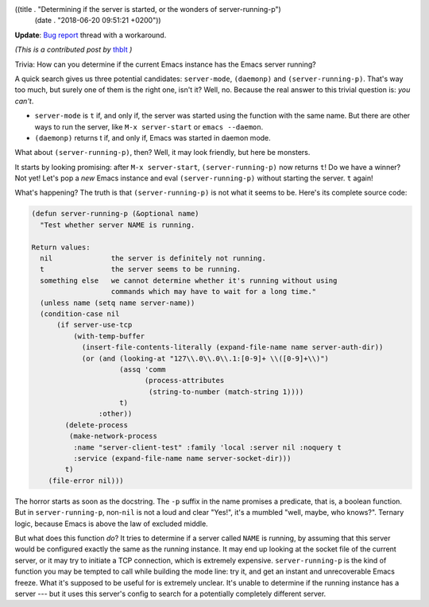 ((title . "Determining if the server is started, or the wonders of server-running-p")
 (date . "2018-06-20 09:51:21 +0200"))

**Update**: `Bug report`_ thread with a workaround.

*(This is a contributed post by* thblt_ *)*

Trivia: How can you determine if the current Emacs instance has the
Emacs server running?

A quick search gives us three potential candidates: ``server-mode``,
``(daemonp)`` and ``(server-running-p)``.  That's way too much, but
surely one of them is the right one, isn't it?  Well, no.  Because the
real answer to this trivial question is: *you can't*.

- ``server-mode`` is ``t`` if, and only if, the server was started
  using the function with the same name.  But there are other ways to
  run the server, like ``M-x server-start`` or ``emacs --daemon``.

- ``(daemonp)`` returns t if, and only if, Emacs was started in daemon
  mode.

What about ``(server-running-p)``, then?  Well, it may look friendly,
but here be monsters.

It starts by looking promising: after ``M-x server-start``,
``(server-running-p)`` now returns ``t``!  Do we have a winner?  Not yet!
Let's pop a *new* Emacs instance and eval ``(server-running-p)`` without
starting the server.  ``t`` again!

What's happening?  The truth is that ``(server-running-p)`` is not
what it seems to be.  Here's its complete source code:

.. code:: elisp

    (defun server-running-p (&optional name)
      "Test whether server NAME is running.

    Return values:
      nil              the server is definitely not running.
      t                the server seems to be running.
      something else   we cannot determine whether it's running without using
                       commands which may have to wait for a long time."
      (unless name (setq name server-name))
      (condition-case nil
          (if server-use-tcp
              (with-temp-buffer
                (insert-file-contents-literally (expand-file-name name server-auth-dir))
                (or (and (looking-at "127\\.0\\.0\\.1:[0-9]+ \\([0-9]+\\)")
                         (assq 'comm
                               (process-attributes
                                (string-to-number (match-string 1))))
                         t)
                    :other))
            (delete-process
             (make-network-process
              :name "server-client-test" :family 'local :server nil :noquery t
              :service (expand-file-name name server-socket-dir)))
            t)
        (file-error nil)))

The horror starts as soon as the docstring.  The ``-p`` suffix in the
name promises a predicate, that is, a boolean function.  But in
``server-running-p``, non-``nil`` is not a loud and clear "Yes!", it's a
mumbled "well, maybe, who knows?".  Ternary logic, because Emacs is
above the law of excluded middle.

But what does this function *do*?  It tries to determine if a server
called ``NAME`` is running, by assuming that this server would be
configured exactly the same as the running instance.  It may end up
looking at the socket file of the current server, or it may try to
initiate a TCP connection, which is extremely expensive.
``server-running-p`` is the kind of function you may be tempted to
call while building the mode line: try it, and get an instant and
unrecoverable Emacs freeze.  What it's supposed to be useful for is
extremely unclear.  It's unable to determine if the running instance
has a server --- but it uses this server's config to search for a
potentially completely different server.

.. _Bug report: http://lists.gnu.org/archive/html/bug-gnu-emacs/2018-06/msg00720.html
.. _thblt: https://github.com/thblt/

